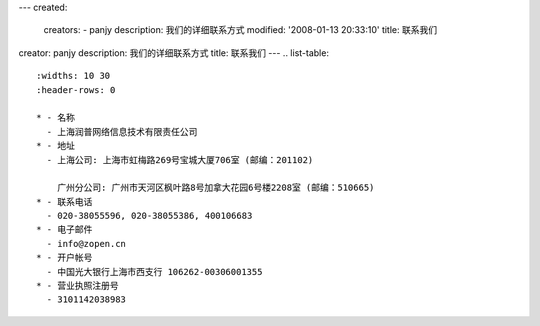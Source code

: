 ---
created:
  creators:
  - panjy
  description: 我们的详细联系方式
  modified: '2008-01-13 20:33:10'
  title: 联系我们
creator: panjy
description: 我们的详细联系方式
title: 联系我们
---
.. list-table::
   :widths: 10 30
   :header-rows: 0

   * - 名称
     - 上海润普网络信息技术有限责任公司
   * - 地址
     - 上海公司: 上海市虹梅路269号宝城大厦706室 (邮编：201102)
     
       广州分公司: 广州市天河区枫叶路8号加拿大花园6号楼2208室 (邮编：510665)
   * - 联系电话
     - 020-38055596, 020-38055386, 400106683
   * - 电子邮件
     - info@zopen.cn
   * - 开户帐号       
     - 中国光大银行上海市西支行 106262-00306001355
   * - 营业执照注册号
     - 3101142038983
